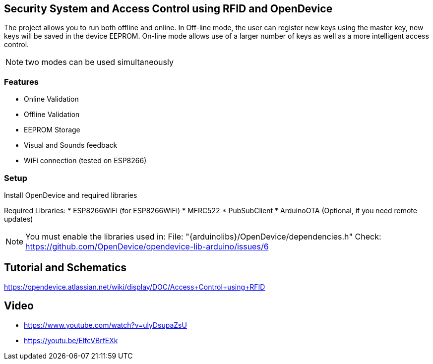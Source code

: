 == Security System and Access Control using RFID and OpenDevice

The project allows you to run both offline and online.
In Off-line mode, the user can register new keys using the master key, new keys will be saved in the device EEPROM.
On-line mode allows use of a larger number of keys as well as a more intelligent access control.

NOTE: two modes can be used simultaneously

=== Features
 * Online Validation
 * Offline Validation
 * EEPROM Storage
 * Visual and Sounds feedback
 * WiFi connection (tested on ESP8266)

=== Setup 

Install OpenDevice and required libraries

Required Libraries:
 * ESP8266WiFi  (for ESP8266WiFi)
 * MFRC522
 * PubSubClient
 * ArduinoOTA (Optional, if you need remote updates)

NOTE: You must enable the libraries used in: File: "{arduinolibs}/OpenDevice/dependencies.h"               
Check: https://github.com/OpenDevice/opendevice-lib-arduino/issues/6

== Tutorial and Schematics

https://opendevice.atlassian.net/wiki/display/DOC/Access+Control+using+RFID

== Video

* https://www.youtube.com/watch?v=ulyDsupaZsU
* https://youtu.be/ElfcVBrfEXk



